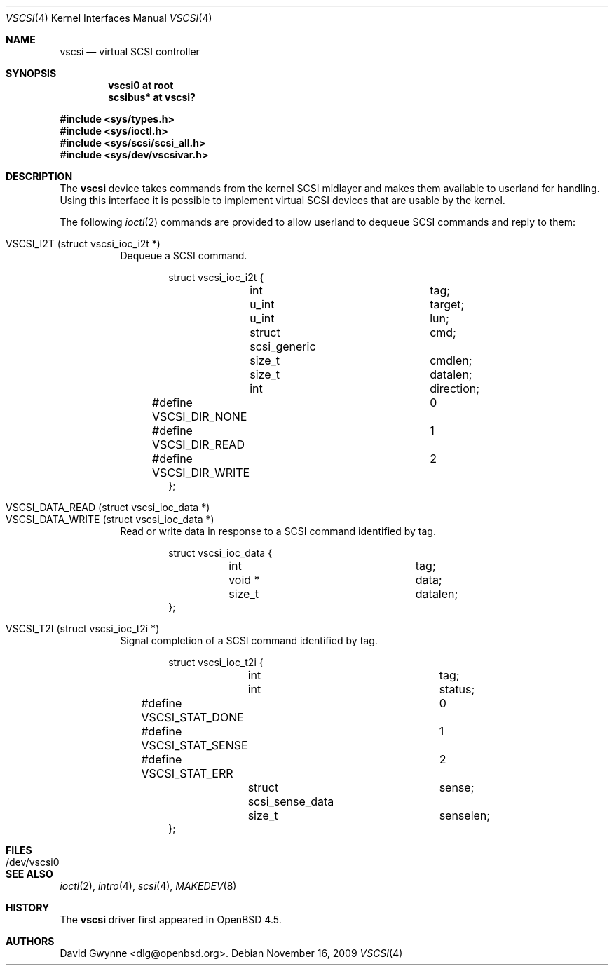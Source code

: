 .\"	$OpenBSD: vscsi.4,v 1.4 2009/11/16 16:53:56 sobrado Exp $
.\"
.\" Copyright (c) 2008 David Gwynne <dlg@openbsd.org>
.\"
.\" Permission to use, copy, modify, and distribute this software for any
.\" purpose with or without fee is hereby granted, provided that the above
.\" copyright notice and this permission notice appear in all copies.
.\"
.\" THE SOFTWARE IS PROVIDED "AS IS" AND THE AUTHOR DISCLAIMS ALL WARRANTIES
.\" WITH REGARD TO THIS SOFTWARE INCLUDING ALL IMPLIED WARRANTIES OF
.\" MERCHANTABILITY AND FITNESS. IN NO EVENT SHALL THE AUTHOR BE LIABLE FOR
.\" ANY SPECIAL, DIRECT, INDIRECT, OR CONSEQUENTIAL DAMAGES OR ANY DAMAGES
.\" WHATSOEVER RESULTING FROM LOSS OF USE, DATA OR PROFITS, WHETHER IN AN
.\" ACTION OF CONTRACT, NEGLIGENCE OR OTHER TORTIOUS ACTION, ARISING OUT OF
.\" OR IN CONNECTION WITH THE USE OR PERFORMANCE OF THIS SOFTWARE.
.\"
.Dd $Mdocdate: November 16 2009 $
.Dt VSCSI 4
.Os
.Sh NAME
.Nm vscsi
.Nd virtual SCSI controller
.Sh SYNOPSIS
.Cd "vscsi0 at root"
.Cd "scsibus* at vscsi?"
.Pp
.Fd #include <sys/types.h>
.Fd #include <sys/ioctl.h>
.Fd #include <sys/scsi/scsi_all.h>
.Fd #include <sys/dev/vscsivar.h>
.Sh DESCRIPTION
The
.Nm
device takes commands from the kernel SCSI midlayer and makes them available
to userland for handling.
Using this interface it is possible to implement virtual SCSI devices that are
usable by the kernel.
.Pp
The following
.Xr ioctl 2
commands are provided to allow userland to dequeue SCSI commands and reply to
them:
.Pp
.Bl -tag -width Ds -compact
.It VSCSI_I2T (struct vscsi_ioc_i2t *)
Dequeue a SCSI command.
.Bd -literal -offset indent
struct vscsi_ioc_i2t {
	int			tag;

	u_int			target;
	u_int			lun;

	struct scsi_generic	cmd;
	size_t			cmdlen;

	size_t			datalen;
	int			direction;
#define VSCSI_DIR_NONE		0
#define VSCSI_DIR_READ		1
#define VSCSI_DIR_WRITE		2
};
.Ed
.Pp
.It VSCSI_DATA_READ (struct vscsi_ioc_data *)
.It VSCSI_DATA_WRITE (struct vscsi_ioc_data *)
Read or write data in response to a SCSI command identified by tag.
.Bd -literal -offset indent
struct vscsi_ioc_data {
	int			tag;

	void *			data;
	size_t			datalen;
};
.Ed
.Pp
.It VSCSI_T2I (struct vscsi_ioc_t2i *)
Signal completion of a SCSI command identified by tag.
.Bd -literal -offset indent
struct vscsi_ioc_t2i {
	int			tag;

	int			status;
#define VSCSI_STAT_DONE		0
#define VSCSI_STAT_SENSE	1
#define VSCSI_STAT_ERR		2
	struct scsi_sense_data	sense;
	size_t			senselen;
};
.Ed
.El
.Sh FILES
.Bl -tag -width /dev/vscsi0
.It /dev/vscsi0
.El
.Sh SEE ALSO
.Xr ioctl 2 ,
.Xr intro 4 ,
.Xr scsi 4 ,
.Xr MAKEDEV 8
.Sh HISTORY
The
.Nm
driver first appeared in
.Ox 4.5 .
.Sh AUTHORS
.An David Gwynne Aq dlg@openbsd.org .
